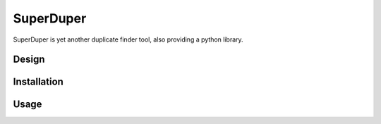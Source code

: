 ##########
SuperDuper
##########

SuperDuper is yet another duplicate finder tool,
also providing a python library.


Design
######


Installation
############


Usage
#####

